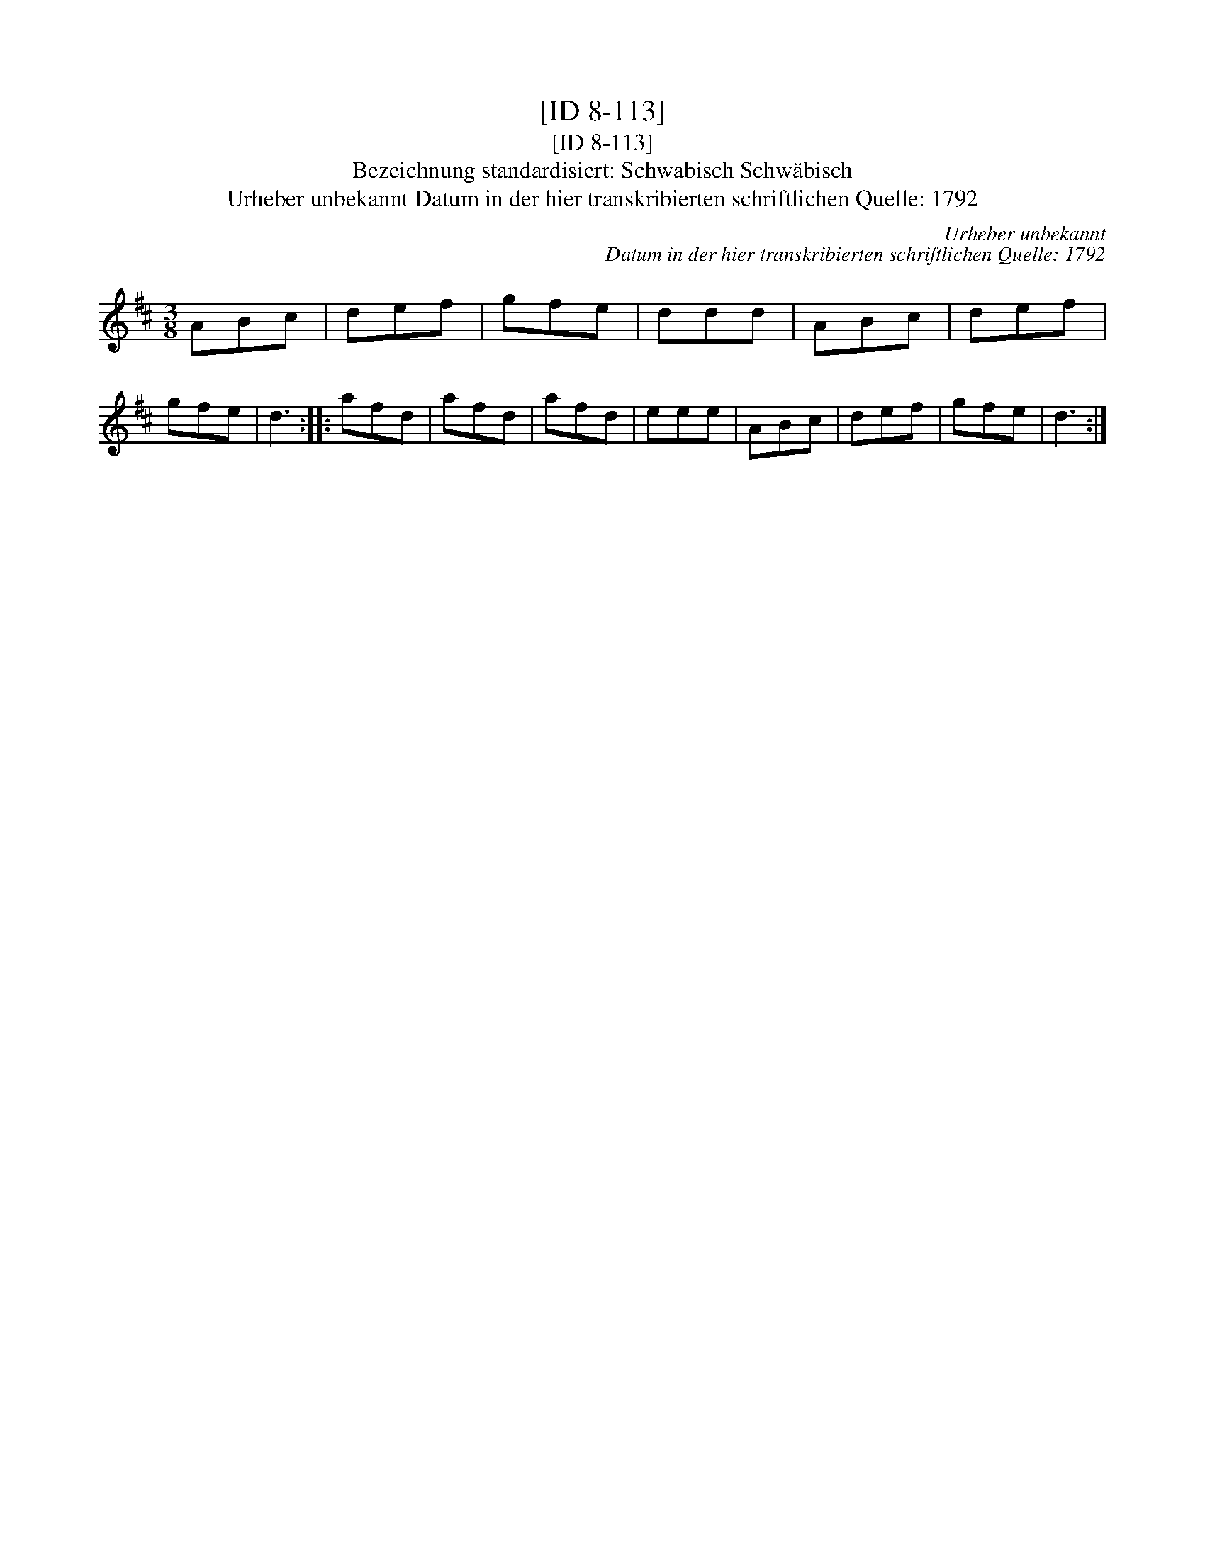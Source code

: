 X:1
T:[ID 8-113]
T:[ID 8-113]
T:Bezeichnung standardisiert: Schwabisch Schw\"abisch
T:Urheber unbekannt Datum in der hier transkribierten schriftlichen Quelle: 1792
C:Urheber unbekannt
C:Datum in der hier transkribierten schriftlichen Quelle: 1792
L:1/8
M:3/8
K:D
V:1 treble 
V:1
 ABc | def | gfe | ddd | ABc | def | gfe | d3 :: afd | afd | afd | eee | ABc | def | gfe | d3 :| %16

